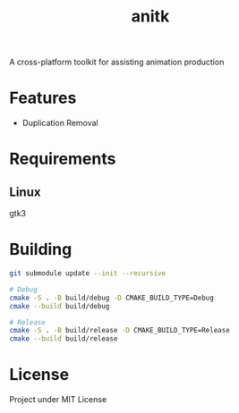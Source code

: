 #+TITLE: anitk

A cross-platform toolkit for assisting animation production

* Features
- Duplication Removal

* Requirements
** Linux
gtk3

* Building
#+begin_src sh
git submodule update --init --recursive

# Debug
cmake -S . -B build/debug -D CMAKE_BUILD_TYPE=Debug
cmake --build build/debug

# Release
cmake -S . -B build/release -D CMAKE_BUILD_TYPE=Release
cmake --build build/release
#+end_src

* License
Project under MIT License
